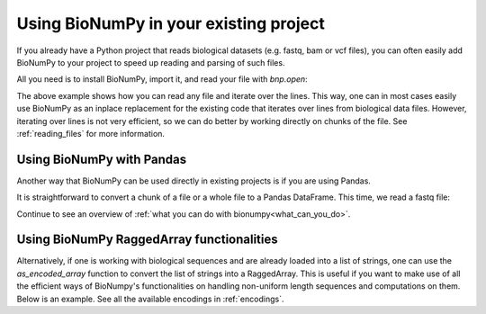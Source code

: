 .. _using_bionumpy_in_your_existing_project:

Using BioNumPy in your existing project
--------------------------------------

If you already have a Python project that reads biological datasets (e.g. fastq, bam or vcf files), you can often easily add BioNumPy to your project to speed up reading and parsing of such files.

All you need is to install BioNumPy, import it, and read your file with `bnp.open`:

.. testcode::

    import numpy as np
    import bionumpy as bnp

    # open your file, bnp.open automatically detects the file format
    f = bnp.open("example_data/variants.vcf")
	# a chunk is an efficient representation of a chunk of many lines
    for chunk in f.read_chunks():
		# we can iterate over the entries
        for single_entry in chunk.to_iter():
			print(single_entry)
			# and we can access things like, chromosome, position and so on
			position = single_entry.position

.. testoutput::

    VCFEntry(chromosome='chr1', position=883624, id='rs4970378', ref_seq='A', alt_seq='G', quality='.', filter='.', info='.')
    VCFEntry(chromosome='chr1', position=887559, id='rs3748595', ref_seq='A', alt_seq='C', quality='.', filter='.', info='.')
    VCFEntry(chromosome='chr1', position=887800, id='rs3828047', ref_seq='A', alt_seq='G', quality='.', filter='.', info='.')

The above example shows how you can read any file and iterate over the lines. This way, one can in most cases easily use BioNumPy as an inplace replacement for the existing code that iterates over lines from biological data files. However, iterating over lines is not very efficient, so we can do better by working directly on chunks of the file. See :ref:`reading_files` for more information.

Using BioNumPy with Pandas
============================

Another way that BioNumPy can be used directly in existing projects is if you are using Pandas.

It is straightforward to convert a chunk of a file or a whole file to a Pandas DataFrame. This time, we read a fastq file:

.. testcode::

	import bionumpy as bnp
	f = bnp.open("example_data/big.fq.gz")
	for chunk in f.read_chunks():
		df = chunk.topandas()
		print(df)

.. testoutput::

                                  name                       sequence                        quality
    0    2fa9ee19-5c51-4281-abdd-ea...  CGGTAGCCAGCTGCGTTCAGTATGGA...  [10, 5, 5, 12, 5, 4, 3, 4,...
    1    1f9ca490-2f25-484a-8972-d6...  GATGCATACTTCGTTCGATTTCGTTT...  [5, 4, 5, 4, 6, 6, 5, 6, 1...
    2    06936a64-6c08-40e9-8a10-0f...  GTTTTGTCGCTGCGTTCAGTTTATGG...  [3, 5, 6, 7, 7, 5, 4, 3, 3...
    3    d6a555a1-d8dd-4e55-936f-ad...  CGTATGCTTTGAGATTCATTCAGGAG...  [2, 3, 4, 4, 4, 4, 6, 6, 7...
    4    91ca9c6c-12fe-4255-83cc-96...  CGGTGTACTTCGTTCCAGCTAGATTT...  [4, 3, 5, 6, 3, 5, 6, 5, 5...
    ..                             ...                            ...                            ...
    995  2eef382a-21f7-4a5b-a8d8-64...  CGTTTGCGCTGGTTCATTTTATCGGT...  [2, 6, 2, 2, 4, 2, 3, 3, 4...
    996  18949e40-d30d-49f7-8a1c-c2...  GCGTACTTCGTTCAGTTTCGGAAGTG...  [2, 2, 2, 3, 3, 3, 5, 7, 7...
    997  f4aeadf5-174e-4974-aef1-8b...  CAGTAATACTTCGTTCCAGTTCTGGG...  [9, 6, 11, 10, 2, 3, 3, 3,...
    998  6b3cb23e-3f71-435b-835f-78...  CTGTTGTACTTCGATTCATTCAGGTG...  [5, 3, 3, 5, 6, 4, 5, 3, 5...
    999  d65b5418-65d5-4bf3-aac8-aa...  CGGTGACGCTGGTTTAAATCTAACGG...  [7, 3, 4, 3, 4, 2, 2, 3, 3...

    [1000 rows x 3 columns]

Continue to see an overview of :ref:`what you can do with bionumpy<what_can_you_do>`.

Using BioNumPy RaggedArray functionalities
==========================================

Alternatively, if one is working with biological sequences and are already loaded into a list of strings,
one can use the `as_encoded_array` function to convert the list of strings into a RaggedArray.
This is useful if you want to make use of all the efficient ways of BioNumpy's functionalities on
handling non-uniform length sequences and computations on them. Below is an example. See all the available encodings in :ref:`encodings`.

.. testcode::

    import bionumpy as bnp
    my_sequences = ["TGTGCCAGCAGCGGGGATCGTAATCAGCCCCAGCATTTT",
                    "TGCAGCGTCAAGGTCCAAGCTTTCTTT",
                    "TGTGCCACCAGTGATTATTATTGGTACGAGCAGTACTTC"]
    my_ragged_array = bnp.as_encoded_array(my_sequences, bnp.encodings.alphabet_encoding.DNAEncoding)
    print(my_ragged_array)
    print(my_ragged_array.shape)

.. testoutput::

    TGTGCCAGCAGCGGGGATCGTAATCAGCCCCAGCATTTT
    TGCAGCGTCAAGGTCCAAGCTTTCTTT
    TGTGCCACCAGTGATTATTATTGGTACGAGCAGTACTTC
    (3, array([39, 27, 39]))

